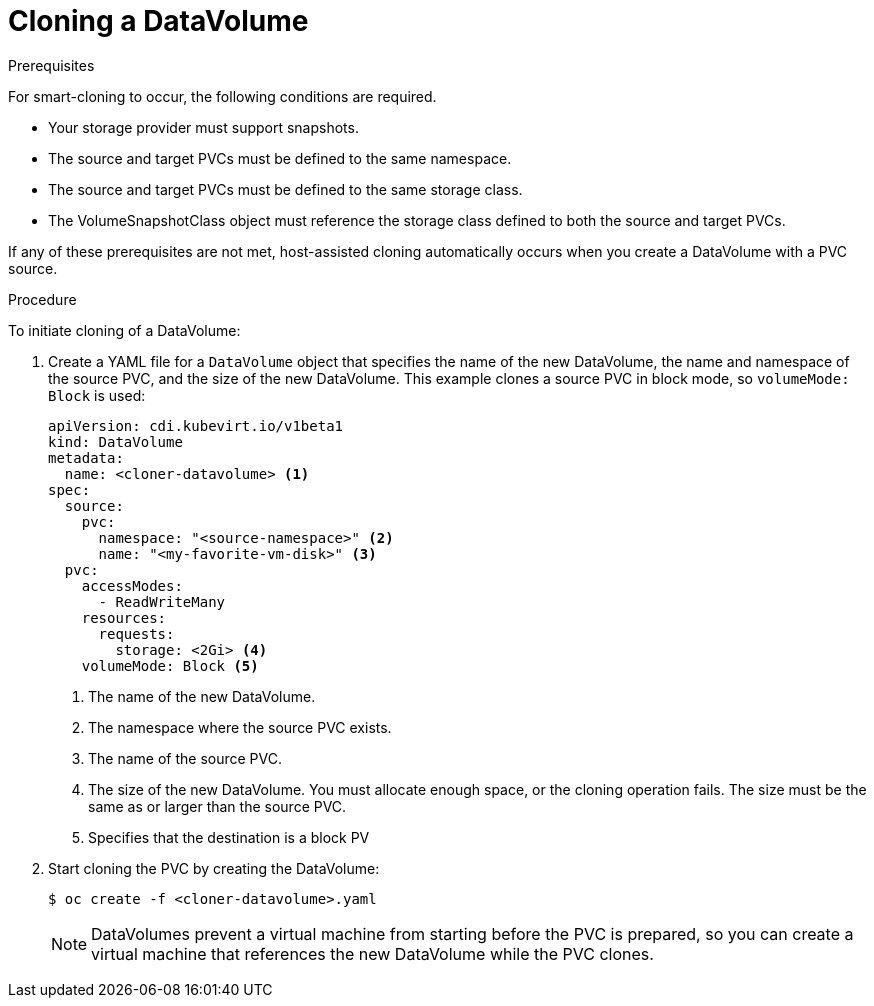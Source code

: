 // Module included in the following assemblies:
//
// * virt/virtual_machines/virtual_disks/virt-cloning-a-datavolume-using-smart-cloning.adoc

[id="virt-cloning-a-datavolume_{context}"]
= Cloning a DataVolume

.Prerequisites

For smart-cloning to occur, the following conditions are required.

* Your storage provider must support snapshots.
* The source and target PVCs must be defined to the same namespace.
* The source and target PVCs must be defined to the same storage class.
* The VolumeSnapshotClass object must reference the storage class defined to both the source and target PVCs.

If any of these prerequisites are not met, host-assisted cloning automatically occurs when you create a DataVolume with a PVC source.

.Procedure

To initiate cloning of a DataVolume:

. Create a YAML file for a `DataVolume` object that specifies the name of the
new DataVolume, the name and namespace of the source PVC, and the size of the new DataVolume. This example clones a source PVC in block mode, so `volumeMode: Block` is used:
+
[source,yaml]
----
apiVersion: cdi.kubevirt.io/v1beta1
kind: DataVolume
metadata:
  name: <cloner-datavolume> <1>
spec:
  source:
    pvc:
      namespace: "<source-namespace>" <2>
      name: "<my-favorite-vm-disk>" <3>
  pvc:
    accessModes:
      - ReadWriteMany
    resources:
      requests:
        storage: <2Gi> <4>
    volumeMode: Block <5>
----
<1> The name of the new DataVolume.
<2> The namespace where the source PVC exists.
<3> The name of the source PVC.
<4> The size of the new DataVolume. You must allocate enough space, or the
cloning operation fails. The size must be the same as or larger than the source PVC.
<5> Specifies that the destination is a block PV

. Start cloning the PVC by creating the DataVolume:
+
[source,terminal]
----
$ oc create -f <cloner-datavolume>.yaml
----
+
[NOTE]
====
DataVolumes prevent a virtual machine from starting before the PVC is prepared,
so you can create a virtual machine that references the new DataVolume while the
PVC clones.
====
